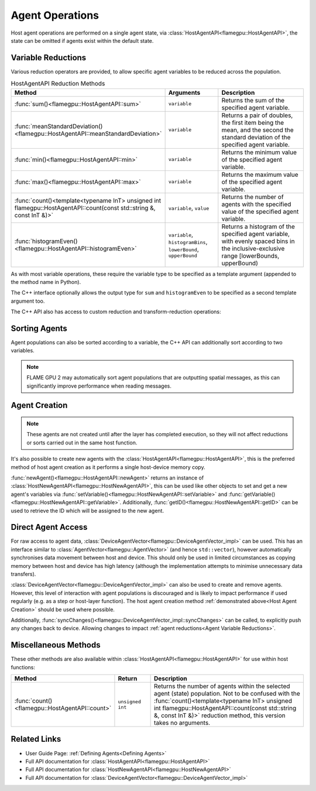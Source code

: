 .. _Host Agent Operations:

Agent Operations
^^^^^^^^^^^^^^^^

Host agent operations are performed on a single agent state, via :class:`HostAgentAPI<flamegpu::HostAgentAPI>`, the state can be omitted if agents exist within the default state.

.. tabs::

  .. code-tab:: cpp C++
  
    FLAMEGPU_HOST_FUNCTION(example_agent_hostfn) {
        // Retrieve the host agent tools for agent sheep in the default state
        flamegpu::HostAgentAPI sheep = FLAMEGPU->agent("sheep");
        // Retrieve the host agent tools for agent wolf in the hungry state
        flamegpu::HostAgentAPI hungry_wolf = FLAMEGPU->agent("wolf", "hungry");
    }

  .. code-tab:: py Python
  
    class example_agent_hostfn(pyflamegpu.HostFunction):
      def run(self,FLAMEGPU):
        # Retrieve the host agent tools for agent sheep in the default state
        sheep = FLAMEGPU.agent("sheep");
        # Retrieve the host agent tools for agent wolf in the hungry state
        hungry_wolf = FLAMEGPU.agent("wolf", "hungry");


.. _Agent Variable Reductions:

Variable Reductions
-------------------

Various reduction operators are provided, to allow specific agent variables to be reduced across the population.


.. list-table:: HostAgentAPI Reduction Methods
   :widths: 11 25 64
   :header-rows: 1
   
   * - Method
     - Arguments
     - Description
   * - :func:`sum()<flamegpu::HostAgentAPI::sum>`
     - ``variable``
     - Returns the sum of the specified agent variable.
   * - :func:`meanStandardDeviation()<flamegpu::HostAgentAPI::meanStandardDeviation>`
     - ``variable``
     - Returns a pair of doubles, the first item being the mean, and the second the standard deviation of the specified agent variable.
   * - :func:`min()<flamegpu::HostAgentAPI::min>`
     - ``variable``
     - Returns the minimum value of the specified agent variable.
   * - :func:`max()<flamegpu::HostAgentAPI::max>`
     - ``variable``
     - Returns the maximum value of the specified agent variable.
   * - :func:`count()<template<typename InT> unsigned int flamegpu::HostAgentAPI::count(const std::string &, const InT &)>`
     - ``variable``, ``value``
     - Returns the number of agents with the specified value of the specified agent variable.
   * - :func:`histogramEven()<flamegpu::HostAgentAPI::histogramEven>`
     - ``variable``, ``histogramBins``, ``lowerBound``, ``upperBound``
     - Returns a histogram of the specified agent variable, with evenly spaced bins in the inclusive-exclusive range [lowerBounds, upperBound)

As with most variable operations, these require the variable type to be specified as a template argument (appended to the method name in Python).

The C++ interface optionally allows the output type for ``sum`` and ``histogramEven`` to be specified as a second template argument too.

.. tabs::

  .. code-tab:: cpp C++
  
    // Define an host function called reduce_hostfn
    FLAMEGPU_HOST_FUNCTION(reduce_hostfn) {
        // Retrieve the host agent tools for agent sheep in the default state
        flamegpu::HostAgentAPI sheep = FLAMEGPU->agent("sheep");
        // Reduce for the min, max of the sheep agent's health variable
        float min_health = sheep.min<float>("health");
        float max_health = sheep.max<float>("health");
        // Reduce for the sum of the sheep agent's health variable with the output type double
        double sum_health = sheep.sum<float, double>("health");
        // Count the number of sheep with a health variable equal to 0
        unsigned int empty_health = sheep.count<float>("health", 0.0f);
        // Create a histogram of sheep health
        std::vector<unsigned int> health_hist = sheep.histogramEven<float>("health", 5, 0.0f, 100.001f);
        // Fetch the mean and standard deviation of sheep health
        std::pair<double, double> mean_sd = sheep.meanStandardDeviation<float>("health");
        double mean_health = mean_sd.first;
        double standard_dev_health = mean_sd.second;
    }

  .. code-tab:: py Python
  
    # Define an host function called reduce_hostfn
    class reduce_hostfn(pyflamegpu.HostFunction):
      def run(self,FLAMEGPU):
        # Retrieve the host agent tools for agent sheep in the default state
        sheep = FLAMEGPU.agent("sheep");
        # Reduce for the min, max, sum of the sheep agent's health variable
        min_health = sheep.minFloat("health");
        max_health = sheep.maxFloat("health");
        sum_health = sheep.sumFloat("health");
        # Count the number of sheep with a health variable equal to 0
        empty_health = sheep.countFloat("health", 0);
        # Create a histogram of sheep health
        health_hist = sheep.histogramEven("health", 5, 0, 100.001);
        # Fetch the mean and standard deviation of sheep health
        mean_health, standard_dev_health = sheep.meanStandardDeviationFloat("health");

The C++ API also has access to custom reduction and transform-reduction operations:

.. tabs::
  .. code-tab:: cpp C++
  
    // Define a bespoke reduction operator sum
    FLAMEGPU_CUSTOM_REDUCTION(sum, a, b) {
        return a + b;
    }
    // Define a bespoke reduction operator
    FLAMEGPU_CUSTOM_TRANSFORM(is_even, a) {
        return static_cast<int>(a)%2 == 0 ? a : 0;
    }
  
    // Define an host function called customreduce_hostfn
    FLAMEGPU_HOST_FUNCTION(customreduce_hostfn) {
        // Retrieve the host agent tools for agent sheep in the default state
        flamegpu::HostAgentAPI sheep = FLAMEGPU->agent("sheep");
        // Reduce for the sum of the sheep agent's health variable, the input value is 0
        double sum_health = sheep.reduce<float>("health", sum, 0.0f);
        // Reduce for the sum of the sheep agent's health variable's that are even, the input value is 0
        double sum_even_health = sheep.transformReduce<float, double>("health", is_even, sum, 0.0f);
    }
    
Sorting Agents
--------------
Agent populations can also be sorted according to a variable, the C++ API can additionally sort according to two variables. 

.. note::

  FLAME GPU 2 may automatically sort agent populations that are outputting spatial messages, as this can significantly improve performance when reading messages.

.. tabs::

  .. code-tab:: cpp C++
  
    FLAMEGPU_HOST_FUNCTION(reduce_hostfn) {
        // Retrieve the host agent tools for agent sheep in the default state
        flamegpu::HostAgentAPI sheep = FLAMEGPU->agent("sheep");
        // Sort the sheep population according to their health variable
        sheep.sort<float>("health", HostAgentAPI::ASC);
        // Sort the sheep population according to their awake variables, those with equal awake variables are sub-sorted by health
        sheep.sort<int, float>("awake", HostAgentAPI::DESC, "health", HostAgentAPI::ASC);
    }

  .. code-tab:: py Python
    
    class reduce_hostfn(pyflamegpu.HostFunction):
      def run(self,FLAMEGPU):
        # Retrieve the host agent tools for agent sheep in the default state
        sheep = FLAMEGPU.agent("sheep");
        # Sort the sheep population according to their health variable
        sheep.sortFloat("health", pyflamegpu.ASC);

.. _Host Agent Creation:

Agent Creation
--------------

.. note::
  
  These agents are not created until after the layer has completed execution, so they will not affect reductions or sorts carried out in the same host function. 

It's also possible to create new agents with the :class:`HostAgentAPI<flamegpu::HostAgentAPI>`, this is the preferred method of host agent creation as it performs a single host-device memory copy.

:func:`newAgent()<flamegpu::HostAgentAPI::newAgent>` returns an instance of :class:`HostNewAgentAPI<flamegpu::HostNewAgentAPI>`, this can be used like other objects to set and get a new agent's variables via :func:`setVariable()<flamegpu::HostNewAgentAPI::setVariable>` and :func:`getVariable()<flamegpu::HostNewAgentAPI::getVariable>`. Additionally, :func:`getID()<flamegpu::HostNewAgentAPI::getID>` can be used to retrieve the ID which will be assigned to the new agent.

.. tabs::
  
  .. code-tab:: cpp C++

    FLAMEGPU_HOST_FUNCTION(CreateNewSheep) {
        // Retrieve the host agent tools for agent sheep in the default state
        flamegpu::HostAgentAPI sheep = FLAMEGPU->agent("sheep");

        // Create 10 new 'sheep' agents
        for (int i = 0; i < 10; ++i) {
            flamegpu::HostNewAgentAPI new_sheep = sheep.newAgent();
            new_sheep.setVariable<int>("awake", 1);
            new_sheep.setVariable<float>("health", 100.0f - i);
            new_sheep.setVariable<int, 3>("genes", {12, 2, 45});
        }
    }

  .. code-tab:: py Python
    
    class CreateNewSheep(pyflamegpu.HostFunction):
      def run(self,FLAMEGPU):
        # Retrieve the host agent tools for agent sheep in the default state
        sheep = FLAMEGPU.agent("sheep");
        
        # Create 10 new 'sheep' agents
        for i in range(10):
            new_sheep = sheep.newAgent()
            new_sheep.setVariableInt("awake", 1)
            new_sheep.setVariableFloat("health", 100 - i)
            new_sheep.setVariableArrayInt("genes", [12, 2, 45])

.. _Direct Agent Access:

Direct Agent Access
-------------------

For raw access to agent data, :class:`DeviceAgentVector<flamegpu::DeviceAgentVector_impl>` can be used. This has an interface similar to :class:`AgentVector<flamegpu::AgentVector>` (and hence ``std::vector``), however automatically synchronises data movement between host and device. This should only be used in limited circumstances as copying memory between host and device has high latency (although the implementation attempts to minimise unnecessary data transfers).

.. tabs::

  .. code-tab:: cuda CUDA C++
  
    FLAMEGPU_HOST_FUNCTION(deviceagentvector_hostfn) {
        // Retrieve the host agent tools for agent sheep in the default state
        flamegpu::HostAgentAPI sheep = FLAMEGPU->agent("sheep");
        // Get DeviceAgentVector to the sheep population
        flamegpu::DeviceAgentVector sheep_vector = sheep.getPopulationData();
        // Set all sheep's health back to 100
        for(auto s : sheep_vector)
            s.setVariable<float>("health", 100.0f);
    }
    
  .. code-tab:: python

    class deviceagentvector_hostfn(pyflamegpu.HostFunction):
      def run(self,FLAMEGPU):
        # Retrieve the host agent tools for agent sheep in the default state
        sheep = FLAMEGPU.agent("sheep")
        # Get DeviceAgentVector to the sheep population
        sheep_vector = sheep.getPopulationData()
        # Set all sheep's health back to 100
        for s in sheep_vector:
            s.setVariableFloat("health", 100)
            
:class:`DeviceAgentVector<flamegpu::DeviceAgentVector_impl>` can also be used to create and remove agents. However, this level of interaction with agent populations is discouraged and is likely to impact performance if used regularly (e.g. as a step or host-layer function). The host agent creation method :ref:`demonstrated above<Host Agent Creation>` should be used where possible.

.. tabs::

  .. code-tab:: cuda CUDA C++
  
    FLAMEGPU_HOST_FUNCTION(deviceagentvector_hostfn) {
        // Retrieve the host agent tools for agent sheep in the default state
        flamegpu::HostAgentAPI sheep = FLAMEGPU->agent("sheep");
        // Remove the first agent
        av.erase(0);
        // Add a default initialised agent to the end of the vector
        av.push_back();
        // Initialise the new agent's non-default variables
        av.back().setVariable<float>("health", 50.0f);
        av.back().setVariable<int, 3>("genes", {12, 2, 45});        
    }
    
  .. code-tab:: python

    class deviceagentvector_hostfn(pyflamegpu.HostFunction):
      def run(self,FLAMEGPU):
        # Retrieve the host agent tools for agent sheep in the default state
        sheep = FLAMEGPU.agent("sheep")
        // Remove the first agent
        av.erase(0)
        // Add a default initialised agent to the end of the vector
        av.push_back()
        // Initialise the new agent's non-default variables
        av.back().setVariableFloat("health", 50.0f)
        av.back().setVariableArrayInt("genes", [12, 2, 45])
        
Additionally, :func:`syncChanges()<flamegpu::DeviceAgentVector_impl::syncChanges>` can be called, to explicitly push any changes back to device. Allowing changes to impact :ref:`agent reductions<Agent Variable Reductions>`.

Miscellaneous Methods
---------------------
These other methods are also available within :class:`HostAgentAPI<flamegpu::HostAgentAPI>` for use within host functions:

.. list-table::
   :widths: 15 15 70
   :header-rows: 1
   
   * - Method
     - Return
     - Description
   * - :func:`count()<flamegpu::HostAgentAPI::count>` 
     - ``unsigned int``  
     - Returns the number of agents within the selected agent (state) population. Not to be confused with the :func:`count()<template<typename InT> unsigned int flamegpu::HostAgentAPI::count(const std::string &, const InT &)>` reduction method, this version takes no arguments.



Related Links
-------------

* User Guide Page: :ref:`Defining Agents<Defining Agents>`
* Full API documentation for :class:`HostAgentAPI<flamegpu::HostAgentAPI>`
* Full API documentation for :class:`HostNewAgentAPI<flamegpu::HostNewAgentAPI>`
* Full API documentation for :class:`DeviceAgentVector<flamegpu::DeviceAgentVector_impl>`
